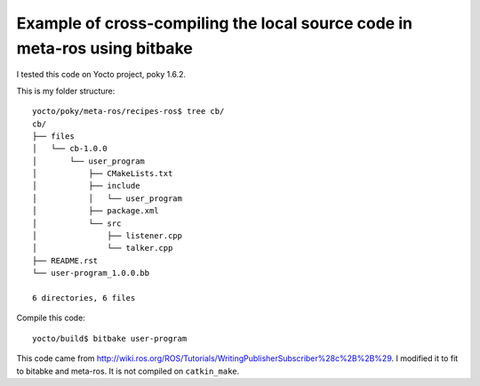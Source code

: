 Example of cross-compiling the local source code in meta-ros using bitbake
===========================================================================

I tested this code on Yocto project, poky 1.6.2.

This is my folder structure: ::

    yocto/poky/meta-ros/recipes-ros$ tree cb/
    cb/
    ├── files
    │   └── cb-1.0.0
    │       └── user_program
    │           ├── CMakeLists.txt
    │           ├── include
    │           │   └── user_program
    │           ├── package.xml
    │           └── src
    │               ├── listener.cpp
    │               └── talker.cpp
    ├── README.rst
    └── user-program_1.0.0.bb

    6 directories, 6 files


Compile this code: ::

    yocto/build$ bitbake user-program

This code came from http://wiki.ros.org/ROS/Tutorials/WritingPublisherSubscriber%28c%2B%2B%29.
I modified it to fit to bitabke and meta-ros. It is not compiled on ``catkin_make``.
